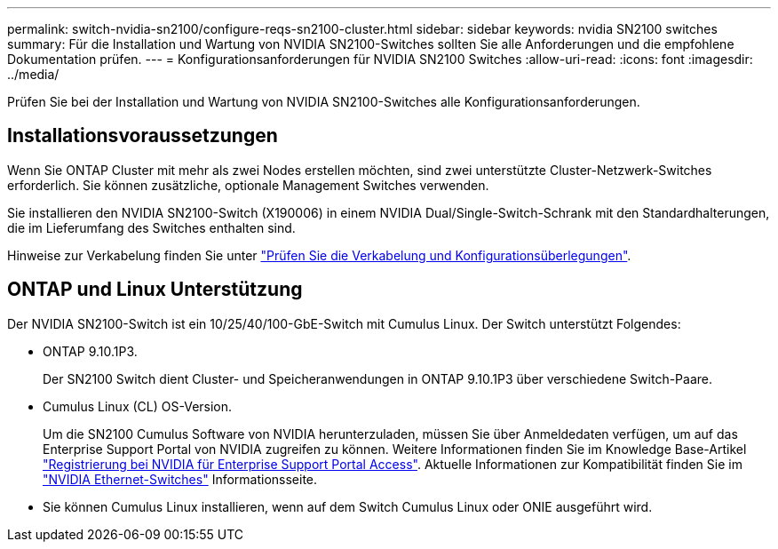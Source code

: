 ---
permalink: switch-nvidia-sn2100/configure-reqs-sn2100-cluster.html 
sidebar: sidebar 
keywords: nvidia SN2100 switches 
summary: Für die Installation und Wartung von NVIDIA SN2100-Switches sollten Sie alle Anforderungen und die empfohlene Dokumentation prüfen. 
---
= Konfigurationsanforderungen für NVIDIA SN2100 Switches
:allow-uri-read: 
:icons: font
:imagesdir: ../media/


[role="lead"]
Prüfen Sie bei der Installation und Wartung von NVIDIA SN2100-Switches alle Konfigurationsanforderungen.



== Installationsvoraussetzungen

Wenn Sie ONTAP Cluster mit mehr als zwei Nodes erstellen möchten, sind zwei unterstützte Cluster-Netzwerk-Switches erforderlich. Sie können zusätzliche, optionale Management Switches verwenden.

Sie installieren den NVIDIA SN2100-Switch (X190006) in einem NVIDIA Dual/Single-Switch-Schrank mit den Standardhalterungen, die im Lieferumfang des Switches enthalten sind.

Hinweise zur Verkabelung finden Sie unter link:cabling-considerations-sn2100-cluster.html["Prüfen Sie die Verkabelung und Konfigurationsüberlegungen"].



== ONTAP und Linux Unterstützung

Der NVIDIA SN2100-Switch ist ein 10/25/40/100-GbE-Switch mit Cumulus Linux. Der Switch unterstützt Folgendes:

* ONTAP 9.10.1P3.
+
Der SN2100 Switch dient Cluster- und Speicheranwendungen in ONTAP 9.10.1P3 über verschiedene Switch-Paare.

* Cumulus Linux (CL) OS-Version.
+
Um die SN2100 Cumulus Software von NVIDIA herunterzuladen, müssen Sie über Anmeldedaten verfügen, um auf das Enterprise Support Portal von NVIDIA zugreifen zu können. Weitere Informationen finden Sie im Knowledge Base-Artikel https://kb.netapp.com/onprem/Switches/Nvidia/How_To_Register_With_NVIDIA_For_Enterprise_Support_Portal_Access["Registrierung bei NVIDIA für Enterprise Support Portal Access"^].
Aktuelle Informationen zur Kompatibilität finden Sie im https://mysupport.netapp.com/site/info/nvidia-cluster-switch["NVIDIA Ethernet-Switches"^] Informationsseite.

* Sie können Cumulus Linux installieren, wenn auf dem Switch Cumulus Linux oder ONIE ausgeführt wird.

